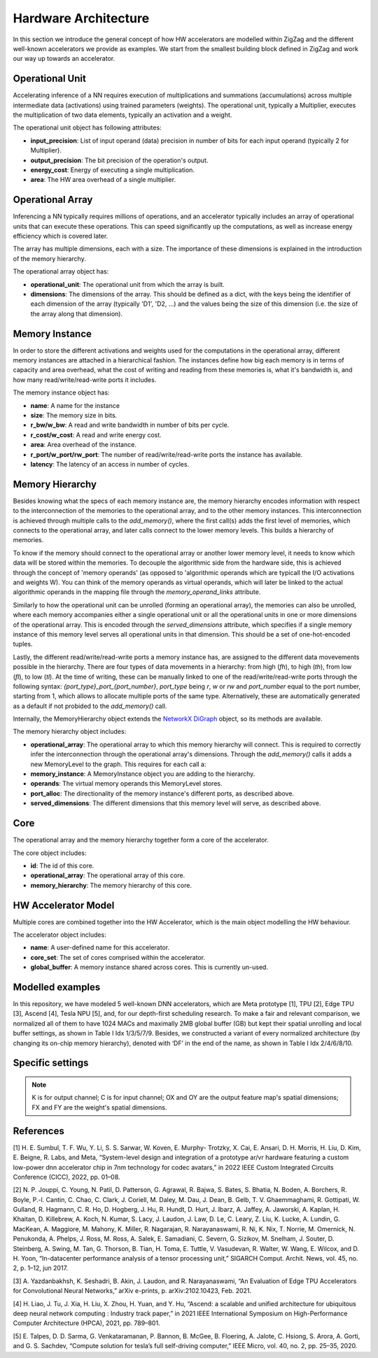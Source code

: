 Hardware Architecture
=====================

In this section we introduce the general concept of how HW accelerators are modelled within ZigZag and the different well-known accelerators we provide as examples. We start from the smallest building block defined in ZigZag and work our way up towards an accelerator.

Operational Unit
----------------

Accelerating inference of a NN requires execution of multiplications and summations (accumulations) across multiple intermediate data (activations) using trained parameters (weights). The operational unit, typically a Multiplier, executes the multiplication of two data elements, typically an activation and a weight. 

The operational unit object has following attributes:

* **input_precision**: List of input operand (data) precision in number of bits for each input operand (typically 2 for Multiplier).
* **output_precision**: The bit precision of the operation's output.
* **energy_cost**: Energy of executing a single multiplication.
* **area**: The HW area overhead of a single multiplier.

Operational Array
-----------------

Inferencing a NN typically requires millions of operations, and an accelerator typically includes an array of operational units that can execute these operations. This can speed significantly up the computations, as well as increase energy efficiency which is covered later.

The array has multiple dimensions, each with a size. The importance of these dimensions is explained in the introduction of the memory hierarchy.

The operational array object has:

* **operational_unit**: The operational unit from which the array is built.
* **dimensions**: The dimensions of the array. This should be defined as a dict, with the keys being the identifier of each dimension of the array (typically 'D1', 'D2, ...) and the values being the size of this dimension (i.e. the size of the array along that dimension).


Memory Instance
---------------

In order to store the different activations and weights used for the computations in the operational array, different memory instances are attached in a hierarchical fashion. The instances define how big each memory is in terms of capacity and area overhead, what the cost of writing and reading from these memories is, what it's bandwidth is, and how many read/write/read-write ports it includes.

The memory instance object has:

* **name**: A name for the instance
* **size**: The memory size in bits.
* **r_bw/w_bw**: A read and write bandwidth in number of bits per cycle.
* **r_cost/w_cost**: A read and write energy cost.
* **area**: Area overhead of the instance.
* **r_port/w_port/rw_port**: The number of read/write/read-write ports the instance has available.
* **latency**: The latency of an access in number of cycles.

Memory Hierarchy
----------------

Besides knowing what the specs of each memory instance are, the memory hierarchy encodes information with respect to the interconnection of the memories to the operational array, and to the other memory instances. 
This interconnection is achieved through multiple calls to the `add_memory()`, where the first call(s) adds the first level of memories, which connects to the operational array, and later calls connect to the lower memory levels. This builds a hierarchy of memories.

To know if the memory should connect to the operational array or another lower memory level, it needs to know which data will be stored within the memories. To decouple the algorithmic side from the hardware side, this is achieved through the concept of 'memory operands' (as opposed to 'algorithmic operands which are typicall the I/O activations and weights W). You can think of the memory operands as virtual operands, which will later be linked to the actual algorithmic operands in the mapping file through the `memory_operand_links` attribute.

Similarly to how the operational unit can be unrolled (forming an operational array), the memories can also be unrolled, where each memory accompanies either a single operational unit or all the operational units in one or more dimensions of the operational array. This is encoded through the `served_dimensions` attribute, which specifies if a single memory instance of this memory level serves all operational units in that dimension. This should be a set of one-hot-encoded tuples.

Lastly, the different read/write/read-write ports a memory instance has, are assigned to the different data movevements possible in the hierarchy. There are four types of data movements in a hierarchy: from high (*fh*), to high (*th*), from low (*fl*), to low (*tl*). At the time of writing, these can be manually linked to one of the read/write/read-write ports through the following syntax: `{port_type}_port_{port_number}`, *port_type* being *r*, *w* or *rw* and *port_number* equal to the port number, starting from 1, which allows to allocate multiple ports of the same type. Alternatively, these are automatically generated as a default if not probided to the `add_memory()` call.

Internally, the MemoryHierarchy object extends the `NetworkX DiGraph <https://networkx.org/documentation/stable/reference/classes/digraph.html>`_ object, so its methods are available. 

The memory hierarchy object includes:

* **operational_array**: The operational array to which this memory hierarchy will connect. This is required to correctly infer the interconnection through the operational array's dimensions. Through the `add_memory()` calls it adds a new MemoryLevel to the graph. This requires for each call a:

* **memory_instance**: A MemoryInstance object you are adding to the hierarchy.
* **operands**: The virtual memory operands this MemoryLevel stores.
* **port_alloc**: The directionality of the memory instance's different ports, as described above.
* **served_dimensions**: The different dimensions that this memory level will serve, as described above.


Core
----

The operational array and the memory hierarchy together form a core of the accelerator.

The core object includes:

* **id**: The id of this core.
* **operational_array**: The operational array of this core.
* **memory_hierarchy**: The memory hierarchy of this core.


HW Accelerator Model
--------------------

Multiple cores are combined together into the HW Accelerator, which is the main object modelling the HW behaviour.

The accelerator object includes:

* **name**: A user-defined name for this accelerator.
* **core_set**: The set of cores comprised within the accelerator.
* **global_buffer**: A memory instance shared across cores. This is currently un-used.

Modelled examples
-----------------

In this repository, we have modeled 5 well-known DNN accelerators, which are Meta prototype [1], TPU [2], Edge TPU [3], Ascend [4], Tesla NPU [5], and, for our depth-first scheduling research.
To make a fair and relevant comparison, we normalized all of them to have 1024 MACs and maximally 2MB global buffer (GB) but kept their spatial unrolling and local buffer settings, as shown in Table I Idx 1/3/5/7/9.
Besides, we constructed a variant of every normalized architecture (by changing its on-chip memory hierarchy), denoted with ‘DF’ in the end of the name, as shown in Table I Idx 2/4/6/8/10.

Specific settings
-----------------

.. image:: https://user-images.githubusercontent.com/55059827/183848886-c85b9950-5e49-47c9-8a47-ad05062debc3.png
  :width: 800
  :alt: Alternative text

.. note::

    K is for output channel; C is for input channel; OX and OY are the output feature map's spatial dimensions; FX and FY are the weight's spatial dimensions.



References
----------

[1] H. E. Sumbul, T. F. Wu, Y. Li, S. S. Sarwar, W. Koven, E. Murphy-
Trotzky, X. Cai, E. Ansari, D. H. Morris, H. Liu, D. Kim, E. Beigne,
R. Labs, and Meta, “System-level design and integration of a prototype
ar/vr hardware featuring a custom low-power dnn accelerator chip in
7nm technology for codec avatars,” in 2022 IEEE Custom Integrated
Circuits Conference (CICC), 2022, pp. 01–08.

[2] N. P. Jouppi, C. Young, N. Patil, D. Patterson, G. Agrawal, R. Bajwa,
S. Bates, S. Bhatia, N. Boden, A. Borchers, R. Boyle, P.-l. Cantin,
C. Chao, C. Clark, J. Coriell, M. Daley, M. Dau, J. Dean, B. Gelb, T. V.
Ghaemmaghami, R. Gottipati, W. Gulland, R. Hagmann, C. R. Ho,
D. Hogberg, J. Hu, R. Hundt, D. Hurt, J. Ibarz, A. Jaffey, A. Jaworski,
A. Kaplan, H. Khaitan, D. Killebrew, A. Koch, N. Kumar, S. Lacy,
J. Laudon, J. Law, D. Le, C. Leary, Z. Liu, K. Lucke, A. Lundin,
G. MacKean, A. Maggiore, M. Mahony, K. Miller, R. Nagarajan,
R. Narayanaswami, R. Ni, K. Nix, T. Norrie, M. Omernick,
N. Penukonda, A. Phelps, J. Ross, M. Ross, A. Salek, E. Samadiani,
C. Severn, G. Sizikov, M. Snelham, J. Souter, D. Steinberg, A. Swing,
M. Tan, G. Thorson, B. Tian, H. Toma, E. Tuttle, V. Vasudevan,
R. Walter, W. Wang, E. Wilcox, and D. H. Yoon, “In-datacenter
performance analysis of a tensor processing unit,” SIGARCH Comput.
Archit. News, vol. 45, no. 2, p. 1–12, jun 2017. 

[3] A. Yazdanbakhsh, K. Seshadri, B. Akin, J. Laudon, and
R. Narayanaswami, “An Evaluation of Edge TPU Accelerators for
Convolutional Neural Networks,” arXiv e-prints, p. arXiv:2102.10423,
Feb. 2021.

[4] H. Liao, J. Tu, J. Xia, H. Liu, X. Zhou, H. Yuan, and Y. Hu,
“Ascend: a scalable and unified architecture for ubiquitous deep neural
network computing : Industry track paper,” in 2021 IEEE International
Symposium on High-Performance Computer Architecture (HPCA), 2021,
pp. 789–801.

[5] E. Talpes, D. D. Sarma, G. Venkataramanan, P. Bannon, B. McGee,
B. Floering, A. Jalote, C. Hsiong, S. Arora, A. Gorti, and G. S. Sachdev,
“Compute solution for tesla’s full self-driving computer,” IEEE Micro,
vol. 40, no. 2, pp. 25–35, 2020.


